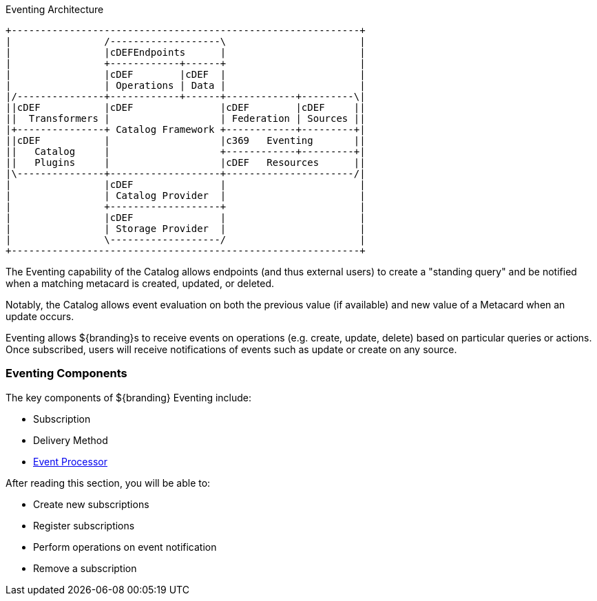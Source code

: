 :title: Eventing Intro
:type: eventing
:status: published

.Eventing Architecture
[ditaa, catalog_architecture_eventing, png, ${image-width}]
....
+------------------------------------------------------------+
|                /-------------------\                       |
|                |cDEFEndpoints      |                       |
|                +------------+------+                       |
|                |cDEF        |cDEF  |                       |
|                | Operations | Data |                       |
|/---------------+------------+------+------------+---------\|
||cDEF           |cDEF               |cDEF        |cDEF     ||
||  Transformers |                   | Federation | Sources ||
|+---------------+ Catalog Framework +------------+---------+|
||cDEF           |                   |c369   Eventing       ||
||   Catalog     |                   +------------+---------+|
||   Plugins     |                   |cDEF   Resources      ||
|\---------------+-------------------+----------------------/|
|                |cDEF               |                       |
|                | Catalog Provider  |                       |
|                +-------------------+                       |
|                |cDEF               |                       |
|                | Storage Provider  |                       |
|                \-------------------/                       |
+------------------------------------------------------------+
....

The Eventing capability of the Catalog allows endpoints (and thus external users) to create a "standing query" and be notified when a matching metacard is created, updated, or deleted.

Notably, the Catalog allows event evaluation on both the previous value (if available) and new value of a Metacard when an update occurs.

Eventing allows ${branding}s to receive events on operations (e.g. create, update, delete) based on particular queries or actions.
Once subscribed, users will receive notifications of events such as update or create on any source.

=== Eventing Components

The key components of ${branding} Eventing include:

* Subscription
* Delivery Method
* <<{architecture-prefix}event_processor,Event Processor>>

After reading this section, you will be able to:

* Create new subscriptions
* Register subscriptions
* Perform operations on event notification
* Remove a subscription

